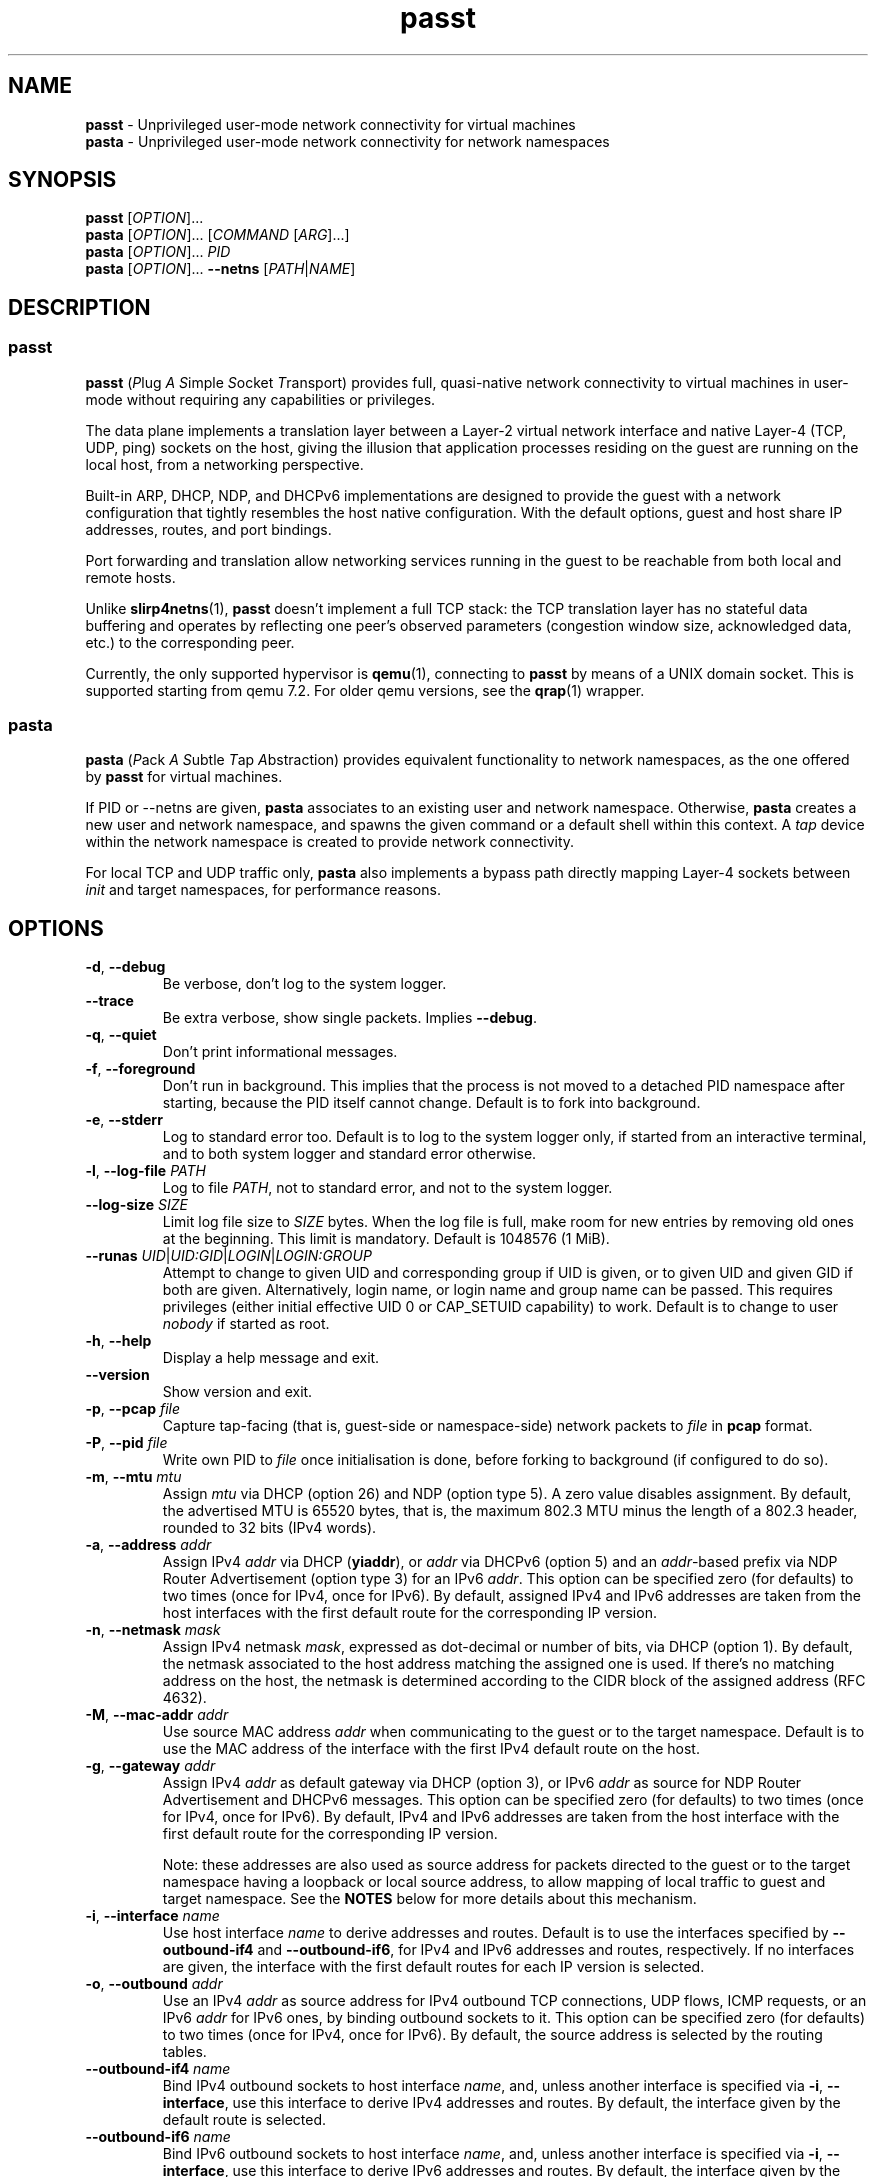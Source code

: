 .\" SPDX-License-Identifier: GPL-2.0-or-later
.\" Copyright (c) 2020-2022 Red Hat GmbH
.\" Author: Stefano Brivio <sbrivio@redhat.com>
.TH passt 1

.SH NAME
.B passt
\- Unprivileged user-mode network connectivity for virtual machines
.br
.B pasta
\- Unprivileged user-mode network connectivity for network namespaces

.SH SYNOPSIS
.B passt
[\fIOPTION\fR]...
.br
.B pasta
[\fIOPTION\fR]... [\fICOMMAND\fR [\fIARG\fR]...]
.br
.B pasta
[\fIOPTION\fR]... \fIPID\fR
.br
.B pasta
[\fIOPTION\fR]... \fB--netns\fR [\fIPATH\fR|\fINAME\fR]

.SH DESCRIPTION

.SS passt

.B passt
(\fIP\fRlug \fIA\fR \fIS\fRimple \fIS\fRocket \fIT\fRransport) provides full,
quasi-native network connectivity to virtual machines in user-mode without
requiring any capabilities or privileges.

The data plane implements a translation layer between a Layer-2 virtual network
interface and native Layer-4 (TCP, UDP, ping) sockets on the host, giving the
illusion that application processes residing on the guest are running on the
local host, from a networking perspective.

Built-in ARP, DHCP, NDP, and DHCPv6 implementations are designed to provide the
guest with a network configuration that tightly resembles the host native
configuration. With the default options, guest and host share IP addresses,
routes, and port bindings.

Port forwarding and translation allow networking services running in the guest
to be reachable from both local and remote hosts.

Unlike \fBslirp4netns\fR(1), \fBpasst\fR doesn't implement a full TCP stack: the
TCP translation layer has no stateful data buffering and operates by reflecting
one peer's observed parameters (congestion window size, acknowledged data, etc.)
to the corresponding peer.

Currently, the only supported hypervisor is \fBqemu\fR(1), connecting to
\fBpasst\fR by means of a UNIX domain socket. This is supported starting from
qemu 7.2. For older qemu versions, see the \fBqrap\fR(1) wrapper.

.SS pasta

.B pasta
(\fIP\fRack \fIA\fR \fIS\fRubtle \fIT\fRap \fIA\fRbstraction) provides
equivalent functionality to network namespaces, as the one offered by
\fBpasst\fR for virtual machines.

If PID or --netns are given, \fBpasta\fR associates to an existing
user and network namespace. Otherwise, \fBpasta\fR creates a new user
and network namespace, and spawns the given command or a default shell
within this context. A \fItap\fR device within the network namespace
is created to provide network connectivity.

For local TCP and UDP traffic only, \fBpasta\fR also implements a bypass path
directly mapping Layer-4 sockets between \fIinit\fR and target namespaces,
for performance reasons.

.SH OPTIONS

.TP
.BR \-d ", " \-\-debug
Be verbose, don't log to the system logger.

.TP
.BR \-\-trace
Be extra verbose, show single packets. Implies \fB--debug\fR.

.TP
.BR \-q ", " \-\-quiet
Don't print informational messages.

.TP
.BR \-f ", " \-\-foreground
Don't run in background. This implies that the process is not moved to a
detached PID namespace after starting, because the PID itself cannot change.
Default is to fork into background.

.TP
.BR \-e ", " \-\-stderr
Log to standard error too.
Default is to log to the system logger only, if started from an interactive
terminal, and to both system logger and standard error otherwise.

.TP
.BR \-l ", " \-\-log-file " " \fIPATH\fR
Log to file \fIPATH\fR, not to standard error, and not to the system logger.

.TP
.BR \-\-log-size " " \fISIZE\fR
Limit log file size to \fISIZE\fR bytes. When the log file is full, make room
for new entries by removing old ones at the beginning. This limit is mandatory.
Default is 1048576 (1 MiB).

.TP
.BR \-\-runas " " \fIUID\fR|\fIUID:GID\fR|\fILOGIN\fR|\fILOGIN:GROUP\fR
Attempt to change to given UID and corresponding group if UID is given,
or to given UID and given GID if both are given. Alternatively, login name, or
login name and group name can be passed. This requires privileges (either
initial effective UID 0 or CAP_SETUID capability) to work.
Default is to change to user \fInobody\fR if started as root.

.TP
.BR \-h ", " \-\-help
Display a help message and exit.

.TP
.BR \-\-version
Show version and exit.

.TP
.BR \-p ", " \-\-pcap " " \fIfile
Capture tap-facing (that is, guest-side or namespace-side) network packets to
\fIfile\fR in \fBpcap\fR format.

.TP
.BR \-P ", " \-\-pid " " \fIfile
Write own PID to \fIfile\fR once initialisation is done, before forking to
background (if configured to do so).

.TP
.BR \-m ", " \-\-mtu " " \fImtu
Assign \fImtu\fR via DHCP (option 26) and NDP (option type 5). A zero value
disables assignment.
By default, the advertised MTU is 65520 bytes, that is, the maximum 802.3 MTU
minus the length of a 802.3 header, rounded to 32 bits (IPv4 words).

.TP
.BR \-a ", " \-\-address " " \fIaddr
Assign IPv4 \fIaddr\fR via DHCP (\fByiaddr\fR), or \fIaddr\fR via DHCPv6 (option
5) and an \fIaddr\fR-based prefix via NDP Router Advertisement (option type 3)
for an IPv6 \fIaddr\fR.
This option can be specified zero (for defaults) to two times (once for IPv4,
once for IPv6).
By default, assigned IPv4 and IPv6 addresses are taken from the host interfaces
with the first default route for the corresponding IP version.

.TP
.BR \-n ", " \-\-netmask " " \fImask
Assign IPv4 netmask \fImask\fR, expressed as dot-decimal or number of bits, via
DHCP (option 1).
By default, the netmask associated to the host address matching the assigned one
is used. If there's no matching address on the host, the netmask is determined
according to the CIDR block of the assigned address (RFC 4632).

.TP
.BR \-M ", " \-\-mac-addr " " \fIaddr
Use source MAC address \fIaddr\fR when communicating to the guest or to the
target namespace.
Default is to use the MAC address of the interface with the first IPv4 default
route on the host.

.TP
.BR \-g ", " \-\-gateway " " \fIaddr
Assign IPv4 \fIaddr\fR as default gateway via DHCP (option 3), or IPv6
\fIaddr\fR as source for NDP Router Advertisement and DHCPv6 messages.
This option can be specified zero (for defaults) to two times (once for IPv4,
once for IPv6).
By default, IPv4 and IPv6 addresses are taken from the host interface with the
first default route for the corresponding IP version.

Note: these addresses are also used as source address for packets directed to
the guest or to the target namespace having a loopback or local source address,
to allow mapping of local traffic to guest and target namespace. See the
\fBNOTES\fR below for more details about this mechanism.

.TP
.BR \-i ", " \-\-interface " " \fIname
Use host interface \fIname\fR to derive addresses and routes.
Default is to use the interfaces specified by \fB--outbound-if4\fR and
\fB--outbound-if6\fR, for IPv4 and IPv6 addresses and routes, respectively. If
no interfaces are given, the interface with the first default routes for each IP
version is selected.

.TP
.BR \-o ", " \-\-outbound " " \fIaddr
Use an IPv4 \fIaddr\fR as source address for IPv4 outbound TCP connections, UDP
flows, ICMP requests, or an IPv6 \fIaddr\fR for IPv6 ones, by binding outbound
sockets to it.
This option can be specified zero (for defaults) to two times (once for IPv4,
once for IPv6).
By default, the source address is selected by the routing tables.

.TP
.BR \-\-outbound-if4 " " \fIname
Bind IPv4 outbound sockets to host interface \fIname\fR, and, unless another
interface is specified via \fB-i\fR, \fB--interface\fR, use this interface to
derive IPv4 addresses and routes.
By default, the interface given by the default route is selected.

.TP
.BR \-\-outbound-if6 " " \fIname
Bind IPv6 outbound sockets to host interface \fIname\fR, and, unless another
interface is specified via \fB-i\fR, \fB--interface\fR, use this interface to
derive IPv6 addresses and routes.
By default, the interface given by the default route is selected.

.TP
.BR \-D ", " \-\-dns " " \fIaddr
Use \fIaddr\fR (IPv4 or IPv6) for DHCP, DHCPv6, NDP or DNS forwarding, as
configured (see options \fB--no-dhcp-dns\fR, \fB--dhcp-dns\fR,
\fB--dns-forward\fR) instead of reading addresses from \fI/etc/resolv.conf\fR.
This option can be specified multiple times.  Specifying \fB-D none\fR disables
usage of DNS addresses altogether.

.TP
.BR \-\-dns-forward " " \fIaddr
Map \fIaddr\fR (IPv4 or IPv6) as seen from guest or namespace to the first
configured DNS resolver (with corresponding IP version). Mapping is limited to
UDP traffic directed to port 53, and DNS answers are translated back with a
reverse mapping.
This option can be specified zero to two times (once for IPv4, once for IPv6).

.TP
.BR \-S ", " \-\-search " " \fIlist
Use space-separated \fIlist\fR for DHCP, DHCPv6, and NDP purposes, instead of
reading entries from \fI/etc/resolv.conf\fR. See options \fB--no-dhcp-search\fR
and \fB--dhcp-search\fR. \fB--search none\fR disables the DNS domain search
list altogether (if you need to search a domain called "none" you can use
\fB--search none.\fR).

.TP
.BR \-\-no-dhcp-dns " " \fIaddr
In \fIpasst\fR mode, do not assign IPv4 addresses via DHCP (option 23) or IPv6
addresses via NDP Router Advertisement (option type 25) and DHCPv6 (option 23)
as DNS resolvers.
By default, all the configured addresses are passed.

.TP
.BR \-\-dhcp-dns " " \fIaddr
In \fIpasta\fR mode, assign IPv4 addresses via DHCP (option 23) or IPv6
addresses via NDP Router Advertisement (option type 25) and DHCPv6 (option 23)
as DNS resolvers.
By default, configured addresses, if any, are not passed.

.TP
.BR \-\-no-dhcp-search " " \fIaddr
In \fIpasst\fR mode, do not send the DNS domain search list addresses via DHCP
(option 119), via NDP Router Advertisement (option type 31) and DHCPv6 (option
24).
By default, the DNS domain search list resulting from configuration is passed.

.TP
.BR \-\-dhcp-search " " \fIaddr
In \fIpasta\fR mode, send the DNS domain search list addresses via DHCP (option
119), via NDP Router Advertisement (option type 31) and DHCPv6 (option 24).
By default, the DNS domain search list resulting from configuration is not
passed.

.TP
.BR \-\-no-tcp
Disable the TCP protocol handler. No TCP connections will be accepted host-side,
and TCP packets coming from guest or target namespace will be silently dropped.

.TP
.BR \-\-no-udp
Disable the UDP protocol handler. No UDP traffic coming from the host side will
be forwarded, and UDP packets coming from guest or target namespace will be
silently dropped.

.TP
.BR \-\-no-icmp
Disable the ICMP/ICMPv6 echo handler. ICMP and ICMPv6 echo requests coming from
guest or target namespace will be silently dropped.

.TP
.BR \-\-no-dhcp
Disable the DHCP server. DHCP client requests coming from guest or target
namespace will be silently dropped. Implied if there is no gateway on the
selected IPv4 default route.

.TP
.BR \-\-no-ndp
Disable NDP responses. NDP messages coming from guest or target namespace will
be ignored.

.TP
.BR \-\-no-dhcpv6
Disable the DHCPv6 server. DHCPv6 client requests coming from guest or target
namespace will be silently dropped.

.TP
.BR \-\-no-ra
Disable Router Advertisements. Router Solicitations coming from guest or target
namespace will be ignored.

.TP
.BR \-\-no-map-gw
Don't remap TCP connections and untracked UDP traffic, with the gateway address
as destination, to the host. Implied if there is no gateway on the selected
default route for any of the enabled address families.

.TP
.BR \-4 ", " \-\-ipv4-only
Enable IPv4-only operation. IPv6 traffic will be ignored.
By default, IPv6 operation is enabled as long as at least an IPv6 default route
and an interface address are configured on a given host interface.

.TP
.BR \-6 ", " \-\-ipv6-only
Enable IPv6-only operation. IPv4 traffic will be ignored.
By default, IPv4 operation is enabled as long as at least an IPv4 default route
and an interface address are configured on a given host interface.

.SS \fBpasst\fR-only options

.TP
.BR \-s ", " \-\-socket " " \fIpath
Path for UNIX domain socket used by \fBqemu\fR(1) or \fBqrap\fR(1) to connect to
\fBpasst\fR.
Default is to probe a free socket, not accepting connections, starting from
\fI/tmp/passt_1.socket\fR to \fI/tmp/passt_64.socket\fR.

.TP
.BR \-F ", " \-\-fd " " \fIFD
Pass a pre-opened, connected socket to \fBpasst\fR. Usually the socket is opened
in the parent process and \fBpasst\fR inherits it when run as a child. This
allows the parent process to open sockets using another address family or
requiring special privileges.

This option implies the behaviour described for \-\-one-off, once this socket
is closed.

.TP
.BR \-1 ", " \-\-one-off
Quit after handling a single client connection, that is, once the client closes
the socket, or once we get a socket error.

.TP
.BR \-t ", " \-\-tcp-ports " " \fIspec
Configure TCP port forwarding to guest. \fIspec\fR can be one of:
.RS

.TP
.BR none
Don't forward any ports

.TP
.BR all
Forward all unbound, non-ephemeral ports, as permitted by current capabilities.
For low (< 1024) ports, see \fBNOTES\fR.

.TP
.BR ports
A comma-separated list of ports, optionally ranged with \fI-\fR, and,
optionally, with target ports after \fI:\fR, if they differ. Specific addresses
can be bound as well, separated by \fI/\fR, and also, since Linux 5.7, limited
to specific interfaces, prefixed by \fI%\fR. Within given ranges, selected ports
and ranges can be excluded by an additional specification prefixed by \fI~\fR.
Specifying excluded ranges only implies that all other ports are forwarded.
Examples:
.RS
.TP
-t 22
Forward local port 22 to port 22 on the guest
.TP
-t 22:23
Forward local port 22 to port 23 on the guest
.TP
-t 22,25
Forward local ports 22 and 25 to ports 22 and 25 on the guest
.TP
-t 22-80
Forward local ports between 22 and 80 to corresponding ports on the guest
.TP
-t 22-80:32-90
Forward local ports between 22 and 80 to ports between 32 and 90 on the guest
.TP
-t 192.0.2.1/22
Forward local port 22, bound to 192.0.2.1, to port 22 on the guest
.TP
-t 192.0.2.1%eth0/22
Forward local port 22, bound to 192.0.2.1 and interface eth0, to port 22
.TP
-t %eth0/22
Forward local port 22, bound to any address on interface eth0, to port 22
.TP
-t 2000-5000,~3000-3010
Forward local ports between 2000 and 5000, except for those between 3000 and
3010
.TP
-t 192.0.2.1/20-30,~25
For the local address 192.0.2.1, forward ports between 20 and 24 and between 26
and 30
.TP
-t ~20000-20010
Forward all ports to the guest, except for the range from 20000 to 20010
.RE

Default is \fBnone\fR.
.RE

.TP
.BR \-u ", " \-\-udp-ports " " \fIspec
Configure UDP port forwarding to guest. \fIspec\fR is as described for TCP
above.

Note: unless overridden, UDP ports with numbers corresponding to forwarded TCP
port numbers are forwarded too, without, however, any port translation. IPv6
bound ports are also forwarded for IPv4.

Default is \fBnone\fR.

.SS \fBpasta\fR-only options

.TP
.BR \-I ", " \-\-ns-ifname " " \fIname
Name of tap interface to be created in target namespace.
By default, the same interface name as the external, routable interface is used.

.TP
.BR \-t ", " \-\-tcp-ports " " \fIspec
Configure TCP port forwarding to namespace. \fIspec\fR can be one of:
.RS

.TP
.BR none
Don't forward any ports

.TP
.BR auto
Dynamically forward ports bound in the namespace. The list of ports is
periodically derived (every second) from listening sockets reported by
\fI/proc/net/tcp\fR and \fI/proc/net/tcp6\fR, see \fBproc\fR(5).

.TP
.BR ports
A comma-separated list of ports, optionally ranged with \fI-\fR, and,
optionally, with target ports after \fI:\fR, if they differ. Specific addresses
can be bound as well, separated by \fI/\fR, and also, since Linux 5.7, limited
to specific interfaces, prefixed by \fI%\fR. Within given ranges, selected ports
and ranges can be excluded by an additional specification prefixed by \fI~\fR.
Specifying excluded ranges only implies that all other ports are forwarded.
Examples:
.RS
.TP
-t 22
Forward local port 22 to 22 in the target namespace
.TP
-t 22:23
Forward local port 22 to port 23 in the target namespace
.TP
-t 22,25
Forward local ports 22 and 25 to ports 22 and 25 in the target namespace
.TP
-t 22-80
Forward local ports between 22 and 80 to corresponding ports in the target
namespace
.TP
-t 22-80:32-90
Forward local ports between 22 and 80 to ports between 32 and 90 in the target
namespace
.TP
-t 192.0.2.1/22
Forward local port 22, bound to 192.0.2.1, to port 22 in the target namespace
.TP
-t 192.0.2.1%eth0/22
Forward local port 22, bound to 192.0.2.1 and interface eth0, to port 22
.TP
-t %eth0/22
Forward local port 22, bound to any address on interface eth0, to port 22
.TP
-t 2000-5000,~3000-3010
Forward local ports between 2000 and 5000, except for those between 3000 and
3010
.TP
-t 192.0.2.1/20-30,~25
For the local address 192.0.2.1, forward ports between 20 and 24 and between 26
and 30
.TP
-t ~20000-20010
Forward all ports to the namespace, except for those between 20000 and 20010
.RE

IPv6 bound ports are also forwarded for IPv4.

Default is \fBauto\fR.
.RE

.TP
.BR \-u ", " \-\-udp-ports " " \fIspec
Configure UDP port forwarding to namespace. \fIspec\fR is as described for TCP
above, and the list of ports is derived from listening sockets reported by
\fI/proc/net/udp\fR and \fI/proc/net/udp6\fR, see \fBproc\fR(5).

Note: unless overridden, UDP ports with numbers corresponding to forwarded TCP
port numbers are forwarded too, without, however, any port translation. 

IPv6 bound ports are also forwarded for IPv4.

Default is \fBauto\fR.

.TP
.BR \-T ", " \-\-tcp-ns " " \fIspec
Configure TCP port forwarding from target namespace to init namespace.
\fIspec\fR is as described above for TCP.

Default is \fBauto\fR.

.TP
.BR \-U ", " \-\-udp-ns " " \fIspec
Configure UDP port forwarding from target namespace to init namespace.
\fIspec\fR is as described above for UDP.

Default is \fBauto\fR.

.TP
.BR \-\-userns " " \fIspec
Target user namespace to join, as a path. If PID is given, without this option,
the user namespace will be the one of the corresponding process.

.TP
.BR \-\-netns " " \fIspec
Target network namespace to join, as a path or a name.  A name is treated as
with \fBip-netns(8)\fR as equivalent to a path in \fI/run/netns\fR.

This option can't be specified with a PID.

.TP
.BR \-\-netns-only
Join only a target network namespace, not a user namespace, and don't create one
for sandboxing purposes either. This is implied if PATH or NAME are given
without \-\-userns.

.TP
.BR \-\-no-netns-quit
If the target network namespace is bound to the filesystem (that is, if PATH or
NAME are given as target), do not exit once the network namespace is deleted.

.TP
.BR \-\-config-net
Configure networking in the namespace: set up addresses and routes as configured
or sourced from the host, and bring up the tap interface.

.TP
.BR \-\-no-copy-routes " " (DEPRECATED)
With \-\-config-net, do not copy all the routes associated to the interface we
derive addresses and routes from: set up only the default gateway. Implied by
-g, \-\-gateway.

Default is to copy all the routing entries from the interface in the outer
namespace to the target namespace, translating the output interface attribute to
the outbound interface in the namespace.

Note that this configuration option is \fBdeprecated\fR and will be removed in a
future version. It is not expected to be of any use, and it simply reflects a
legacy behaviour. If you have any use for this, refer to \fBREPORTING BUGS\fR
below.

.TP
.BR \-\-no-copy-addrs " " (DEPRECATED)
With \-\-config-net, do not copy all the addresses associated to the interface
we derive addresses and routes from: set up a single one. Implied by \-a,
\-\-address.

Default is to copy all the addresses, except for link-local ones, from the
interface from the outer namespace to the target namespace.

Note that this configuration option is \fBdeprecated\fR and will be removed in a
future version. It is not expected to be of any use, and it simply reflects a
legacy behaviour. If you have any use for this, refer to \fBREPORTING BUGS\fR
below.

.TP
.BR \-\-ns-mac-addr " " \fIaddr
Configure MAC address \fIaddr\fR on the tap interface in the namespace.

Default is to let the tap driver build a pseudorandom hardware address.

.SH EXAMPLES

.SS \fBpasta
.BR "Create and use a new, connected, user and network namespace"
.RS
.nf
$ iperf3 -s -D
$ ./pasta
Outbound interface: eth0, namespace interface: eth0
ARP:
    address: 28:16:ad:39:a9:ea
DHCP:
    assign: 192.168.1.118
    mask: 255.255.255.0
    router: 192.168.1.1
NDP/DHCPv6:
    assign: 2a02:6d40:3ca5:2001:b81d:fa4a:8cdd:cf17
    router: fe80::62e3:27ff:fe33:2b01
#
# dhclient -4 --no-pid
# dhclient -6 --no-pid
# ip address show
1: lo: <LOOPBACK,UP,LOWER_UP> mtu 65536 qdisc noqueue state UNKNOWN group default qlen 1000
    link/loopback 00:00:00:00:00:00 brd 00:00:00:00:00:00
    inet 127.0.0.1/8 scope host lo
       valid_lft forever preferred_lft forever
    inet6 ::1/128 scope host 
       valid_lft forever preferred_lft forever
2: eth0: <BROADCAST,MULTICAST,UP,LOWER_UP> mtu 65520 qdisc pfifo_fast state UNKNOWN group default qlen 1000
    link/ether 5e:90:02:eb:b0:2a brd ff:ff:ff:ff:ff:ff
    inet 192.168.1.118/24 brd 192.168.1.255 scope global eth0
       valid_lft forever preferred_lft forever
    inet6 2a02:6d40:3ca5:2001:b81d:fa4a:8cdd:cf17/128 scope global 
       valid_lft forever preferred_lft forever
    inet6 2a02:6d40:3ca5:2001:5c90:2ff:feeb:b02a/64 scope global dynamic mngtmpaddr 
       valid_lft 3591sec preferred_lft 3591sec
    inet6 fe80::5c90:2ff:feeb:b02a/64 scope link 
       valid_lft forever preferred_lft forever
# ip route show
default via 192.168.1.1 dev eth0 
192.168.1.0/24 dev eth0 proto kernel scope link src 192.168.1.118 
# ip -6 route show
2a02:6d40:3ca5:2001:b81d:fa4a:8cdd:cf17 dev eth0 proto kernel metric 256 pref medium
2a02:6d40:3ca5:2001::/64 dev eth0 proto kernel metric 256 expires 3584sec pref medium
fe80::/64 dev eth0 proto kernel metric 256 pref medium
default via fe80::62e3:27ff:fe33:2b01 dev eth0 proto ra metric 1024 expires 3584sec pref medium
# iperf3 -c 127.0.0.1 -t1
Connecting to host 127.0.0.1, port 5201
[  5] local 127.0.0.1 port 51938 connected to 127.0.0.1 port 5201
[ ID] Interval           Transfer     Bitrate         Retr  Cwnd
[  5]   0.00-1.00   sec  4.46 GBytes  38.3 Gbits/sec    0   3.93 MBytes       
- - - - - - - - - - - - - - - - - - - - - - - - -
[ ID] Interval           Transfer     Bitrate         Retr
[  5]   0.00-1.00   sec  4.46 GBytes  38.3 Gbits/sec    0             sender
[  5]   0.00-1.41   sec  4.45 GBytes  27.1 Gbits/sec                  receiver

iperf Done.
# iperf3 -c ::1 -t1
Connecting to host ::1, port 5201
[  5] local ::1 port 50108 connected to ::1 port 5201
[ ID] Interval           Transfer     Bitrate         Retr  Cwnd
[  5]   0.00-1.00   sec  4.35 GBytes  37.4 Gbits/sec    0   4.99 MBytes       
- - - - - - - - - - - - - - - - - - - - - - - - -
[ ID] Interval           Transfer     Bitrate         Retr
[  5]   0.00-1.00   sec  4.35 GBytes  37.4 Gbits/sec    0             sender
[  5]   0.00-1.41   sec  4.35 GBytes  26.4 Gbits/sec                  receiver

iperf Done.
# ping -c1 -4 spaghetti.pizza
PING spaghetti.pizza (172.67.192.217) 56(84) bytes of data.
64 bytes from 172.67.192.217: icmp_seq=1 ttl=255 time=37.3 ms

--- spaghetti.pizza ping statistics ---
1 packets transmitted, 1 received, 0% packet loss, time 0ms
# ping -c1 -6 spaghetti.pizza
PING spaghetti.pizza(2606:4700:3034::6815:147a (2606:4700:3034::6815:147a)) 56 data bytes
64 bytes from 2606:4700:3034::6815:147a: icmp_seq=1 ttl=255 time=35.6 ms

--- spaghetti.pizza ping statistics ---
1 packets transmitted, 1 received, 0% packet loss, time 0ms
rtt min/avg/max/mdev = 35.605/35.605/35.605/0.000 ms
# logout
$

.RE
.fi

.BR "Connect an existing user and network namespace"
.RS
.nf
$ unshare -rUn
# echo $$
2446678

.fi
.BR "	[From another terminal]"
.nf
$ ./pasta 2446678
Outbound interface: eth0, namespace interface: eth0
ARP:
    address: 28:16:ad:39:a9:ea
DHCP:
    assign: 192.168.1.118
    mask: 255.255.255.0
    router: 192.168.1.1
NDP/DHCPv6:
    assign: 2a02:6d40:3ca5:2001:b81d:fa4a:8cdd:cf17
    router: fe80::62e3:27ff:fe33:2b01

.fi
.BR "	[Back to the original terminal]"
.nf
# dhclient -4 --no-pid
# dhclient -6 --no-pid
# ip address show
1: lo: <LOOPBACK,UP,LOWER_UP> mtu 65536 qdisc noqueue state UNKNOWN group default qlen 1000
    link/loopback 00:00:00:00:00:00 brd 00:00:00:00:00:00
    inet 127.0.0.1/8 scope host lo
       valid_lft forever preferred_lft forever
    inet6 ::1/128 scope host 
       valid_lft forever preferred_lft forever
2: eth0: <BROADCAST,MULTICAST,UP,LOWER_UP> mtu 65520 qdisc pfifo_fast state UNKNOWN group default qlen 1000
    link/ether fa:c1:2a:27:92:a9 brd ff:ff:ff:ff:ff:ff
    inet 192.168.1.118/24 brd 192.168.1.255 scope global eth0
       valid_lft forever preferred_lft forever
    inet6 2a02:6d40:3ca5:2001:b81d:fa4a:8cdd:cf17/128 scope global 
       valid_lft forever preferred_lft forever
    inet6 2a02:6d40:3ca5:2001:f8c1:2aff:fe27:92a9/64 scope global dynamic mngtmpaddr 
       valid_lft 3594sec preferred_lft 3594sec
    inet6 fe80::f8c1:2aff:fe27:92a9/64 scope link 
       valid_lft forever preferred_lft forever
.fi
.RE

.SS \fBpasst
.BR "Start and connect a guest with basic port forwarding"
.RS
.nf
$ ./passt -f -t 2222:22
Outbound interface: eth0
ARP:
    address: 28:16:ad:39:a9:ea
DHCP:
    assign: 192.168.1.118
    mask: 255.255.255.0
    router: 192.168.1.1
        search:
            redhat.com
NDP/DHCPv6:
    assign: 2a02:6d40:3ca5:2001:b81d:fa4a:8cdd:cf17
    router: fe80::62e3:27ff:fe33:2b01
        search:
            redhat.com
UNIX domain socket bound at /tmp/passt_1.socket

You can now start qrap:
    ./qrap 5 qemu-system-x86_64 ... -net socket,fd=5 -net nic,model=virtio
or directly qemu, patched with:
    qemu/0001-net-Allow-also-UNIX-domain-sockets-to-be-used-as-net.patch
as follows:
    qemu-system-x86_64 ... -net socket,connect=/tmp/passt_1.socket -net nic,model=virtio

.fi
.BR "	[From another terminal]"
.nf
$ ./qrap 5 qemu-system-x86_64 test.qcow2 -m 1024 -display none -nodefaults -nographic -net socket,fd=5 -net nic,model=virtio
Connected to /tmp/passt_1.socket

.fi
.BR "	[Back to the original terminal]"
.nf
passt: DHCP: ack to request
passt:     from 52:54:00:12:34:56
passt: NDP: received NS, sending NA
passt: NDP: received RS, sending RA
passt: DHCPv6: received SOLICIT, sending ADVERTISE
passt: NDP: received NS, sending NA
passt: DHCPv6: received REQUEST/RENEW/CONFIRM, sending REPLY
passt: NDP: received NS, sending NA

.fi
.BR "	[From yet another terminal]"
.nf
$ ssh -p 2222 root@localhost
root@localhost's password: 
.fi
.BR "	[...]"
.nf
# ip address show
1: lo: <LOOPBACK,UP,LOWER_UP> mtu 65536 qdisc noqueue state UNKNOWN group default qlen 1000
    link/loopback 00:00:00:00:00:00 brd 00:00:00:00:00:00
    inet 127.0.0.1/8 scope host lo
       valid_lft forever preferred_lft forever
    inet6 ::1/128 scope host 
       valid_lft forever preferred_lft forever
2: ens2: <BROADCAST,MULTICAST,UP,LOWER_UP> mtu 65520 qdisc pfifo_fast state UP group default qlen 1000
    link/ether 52:54:00:12:34:56 brd ff:ff:ff:ff:ff:ff
    inet 192.168.1.118/24 brd 192.168.1.255 scope global noprefixroute ens2
       valid_lft forever preferred_lft forever
    inet6 2a02:6d40:3ca5:2001:b81d:fa4a:8cdd:cf17/128 scope global noprefixroute 
       valid_lft forever preferred_lft forever
    inet6 2a02:6d40:3ca5:2001:b019:9ae2:a2fe:e6b4/64 scope global dynamic noprefixroute 
       valid_lft 3588sec preferred_lft 3588sec
    inet6 fe80::1f98:d09f:9309:9e77/64 scope link noprefixroute 
       valid_lft forever preferred_lft forever
.fi
.RE

.SH NOTES

.SS Handling of traffic with local destination and source addresses

Both \fBpasst\fR and \fBpasta\fR can bind on ports with a local address,
depending on the configuration. Local destination or source addresses need to be
changed before packets are delivered to the guest or target namespace: most
operating systems would drop packets received from non-loopback interfaces with
local addresses, and it would also be impossible for guest or target namespace
to route answers back.

For convenience, and somewhat arbitrarily, the source address on these packets
is translated to the address of the default IPv4 or IPv6 gateway -- this is
known to be an existing, valid address on the same subnet.

Loopback destination addresses are instead translated to the observed external
address of the guest or target namespace. For IPv6 packets, if usage of a
link-local address by guest or namespace has ever been observed, and the
original destination address is also a link-local address, the observed
link-local address is used. Otherwise, the observed global address is used. For
both IPv4 and IPv6, if no addresses have been seen yet, the configured addresses
will be used instead.

For example, if \fBpasst\fR or \fBpasta\fR receive a connection from 127.0.0.1,
with destination 127.0.0.10, and the default IPv4 gateway is 192.0.2.1, while
the last observed source address from guest or namespace is 192.0.2.2, this will
be translated to a connection from 192.0.2.1 to 192.0.2.2.

Similarly, for traffic coming from guest or namespace, packets with destination
address corresponding to the default gateway will have their destination address
translated to a loopback address, if and only if a packet, in the opposite
direction, with a loopback destination or source address, port-wise matching for
UDP, or connection-wise for TCP, has been recently forwarded to guest or
namespace. This behaviour can be disabled with \-\-no\-map\-gw.

.SS Handling of local traffic in pasta

Depending on the configuration, \fBpasta\fR can bind to local ports in the init
namespace, in the target namespace, or both, and forward connections and packets
to corresponding ports in the other namespace.

To avoid unnecessary overhead, these connections and packets are not forwarded
through the tap device connecting the namespaces: \fBpasta\fR creates a socket
in the destination namespace, with matching Layer-4 protocol, and uses it to
forward local data. For TCP, data is forwarded between the originating socket
and the new socket using the \fBsplice\fR(2) system call, and for UDP, a pair
of \fBrecvmmsg\fR(2) and \fBsendmmsg\fR(2) system calls deals with packet
transfers.

This bypass only applies to local connections and traffic, because it's not
possible to bind sockets to foreign addresses.

.SS Binding to low numbered ports (well-known or system ports, up to 1023)

If the port forwarding configuration requires binding to ports with numbers
lower than 1024, \fBpasst\fR and \fBpasta\fR will try to bind to them, but will
fail, unless, either:

.IP \(bu 2
the \fIsys.net.ipv4.ip_unprivileged_port_start\fR sysctl is set to the number
of the lowest port \fBpasst\fR and \fBpasta\fR need. For example, as root:

.nf
	sysctl -w net.ipv4.ip_unprivileged_port_start=443
.fi

\fBNote\fR: this is the recommended way of enabling \fBpasst\fR and \fBpasta\fR
to bind to ports with numbers below 1024.

.IP \(bu
or the \fICAP_NET_BIND_SERVICE\fR Linux capability is granted, see
\fBservices\fR(5) and \fBcapabilities\fR(7).

This is, in general, \fBnot the recommended way\fR, because \fBpasst\fR and
\fBpasta\fR might be used as vector to effectively use this capability from
another process.

However, if your environment is sufficiently controlled by an LSM (Linux
Security Module) such as \fIAppArmor\fR, \fISELinux\fR, \fISmack\fR or
\fITOMOYO\fR, and no other processes can interact in such a way in virtue of
this, granting this capability to \fBpasst\fR and \fBpasta\fR only can
effectively prevent other processes from utilising it.

Note that this will not work for automatic detection and forwarding of ports
with \fBpasta\fR, because \fBpasta\fR will relinquish this capability at
runtime.

To grant this capability, you can issue, as root:

.nf
	for p in $(which passt passt.avx2); do
		setcap 'cap_net_bind_service=+ep' "${p}"
	done
.fi

.RE

.SS ICMP/ICMPv6 Echo sockets

ICMP and ICMPv6 Echo requests coming from guest or target namespace are handled
using so-called "ping" sockets, introduced in Linux 2.6.30. To preserve the
original identifier (see RFC 792, page 14, for ICMP, and RFC 4443, section 4.1,
for ICMPv6), \fBpasst\fR and \fBpasta\fR try to bind these sockets using the
observed source identifier as "port" -- that corresponds to Echo identifiers
for "ping" sockets.

As \fBbind\fR(2) failures were seen with particularly restrictive SELinux
policies, a fall-back mechanism maps different identifiers to different sockets,
and identifiers in replies will be mapped back to the original identifier of the
request. However, if \fBbind\fR(2) fails and the fall-back mechanism is used,
echo requests will be forwarded with different, albeit unique, identifiers.

For ICMP and ICMPv6 Echo requests to work, the \fIping_group_range\fR parameter
needs to include the PID of \fBpasst\fR or \fBpasta\fR, see \fBicmp\fR(7).

.SS pasta and loopback interface

As \fBpasta\fR connects to an existing namespace, or once it creates a new
namespace, it will also ensure that the loopback interface, \fIlo\fR, is brought
up. This is needed to bind ports using the loopback address in the namespace.

.SS TCP sending window and \fITCP_INFO\fB before Linux 5.3

To synchronise the TCP sending window from host Layer-4 sockets to the TCP
parameters announced in TCP segments sent over the Layer-2 interface,
\fBpasst\fR and \fBpasta\fR routinely query the size of the sending window seen
by the kernel on the corresponding socket using the \fITCP_INFO\fR socket
option, see \fBtcp\fR(7). Before Linux 5.3, i.e. before Linux kernel commit 
8f7baad7f035 ("tcp: Add snd_wnd to TCP_INFO"), the sending window
(\fIsnd_wnd\fR field) is not available.

If the sending window cannot be queried, it will always be announced as the
current sending buffer size to guest or target namespace. This might affect
throughput of TCP connections.

.SH LIMITATIONS

Currently, IGMP/MLD proxying (RFC 4605) and support for SCTP (RFC 4960) are not
implemented.

TCP Selective Acknowledgment (RFC 2018), as well as Protection Against Wrapped
Sequences (PAWS) and Round-Trip Time Measurement (RTTM), both described by RFC
7232, are currently not implemented.

.SH AUTHORS

Stefano Brivio <sbrivio@redhat.com>, David Gibson <david@gibson.dropbear.id.au>.

.SH REPORTING BUGS

Please report issues on the bug tracker at https://passt.top/passt/bugs, or
send a message to the passt-user@passt.top mailing list, see
https://passt.top/passt/lists.

.SH COPYRIGHT

Copyright (c) 2020-2022 Red Hat GmbH.

\fBpasst\fR and \fBpasta\fR are free software: you can redistribute them and/or
modify them under the terms of the GNU Affero General Public License as
published by the Free Software Foundation, either version 3 of the License, or
(at your option) any later version. 

.SH SEE ALSO

\fBnamespaces\fR(7), \fBqemu\fR(1), \fBqrap\fR(1), \fBslirp4netns\fR(1).

High-level documentation is available at https://passt.top/passt/about/.
